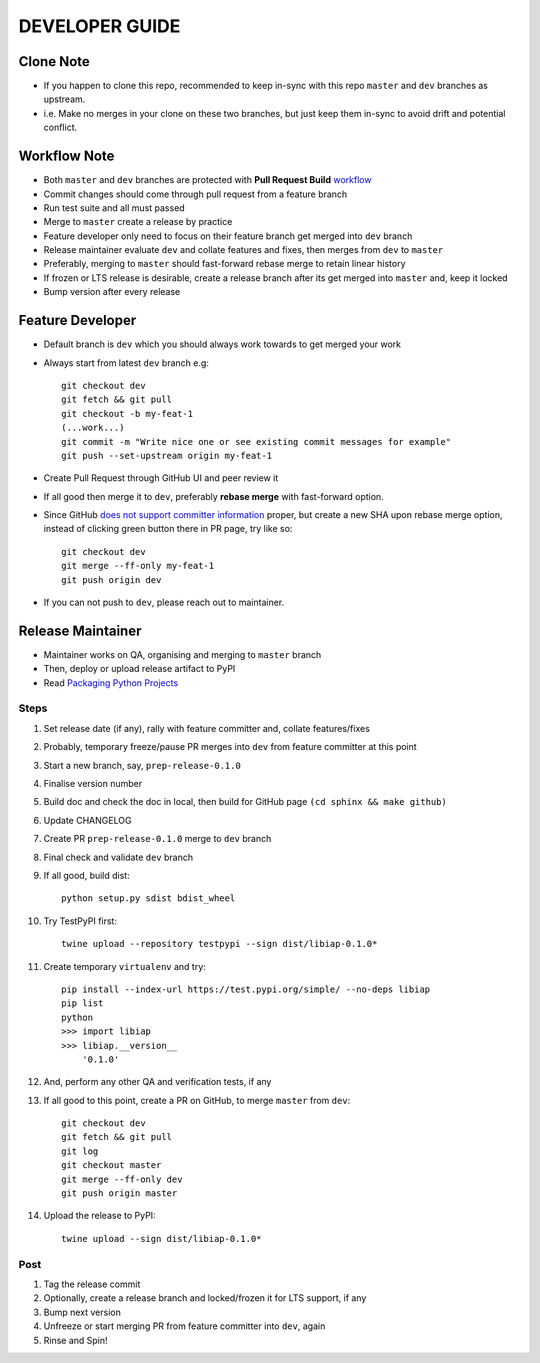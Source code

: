 DEVELOPER GUIDE
===============

Clone Note
----------
* If you happen to clone this repo, recommended to keep in-sync with this repo ``master`` and ``dev`` branches as upstream.
* i.e. Make no merges in your clone on these two branches, but just keep them in-sync to avoid drift and potential conflict.


Workflow Note
-------------
* Both ``master`` and ``dev`` branches are protected with **Pull Request Build** workflow_
* Commit changes should come through pull request from a feature branch
* Run test suite and all must passed
* Merge to ``master`` create a release by practice
* Feature developer only need to focus on their feature branch get merged into ``dev`` branch
* Release maintainer evaluate ``dev`` and collate features and fixes, then merges from ``dev`` to ``master``
* Preferably, merging to ``master`` should fast-forward rebase merge to retain linear history
* If frozen or LTS release is desirable, create a release branch after its get merged into ``master`` and, keep it locked
* Bump version after every release

.. _workflow: https://github.com/umccr/libiap/actions


Feature Developer
-----------------
* Default branch is ``dev`` which you should always work towards to get merged your work
* Always start from latest ``dev`` branch e.g::

    git checkout dev
    git fetch && git pull
    git checkout -b my-feat-1
    (...work...)
    git commit -m "Write nice one or see existing commit messages for example"
    git push --set-upstream origin my-feat-1

* Create Pull Request through GitHub UI and peer review it
* If all good then merge it to ``dev``, preferably **rebase merge** with fast-forward option.
* Since GitHub `does not support committer information`_ proper, but create a new SHA upon rebase merge option, instead of clicking green button there in PR page, try like so::

    git checkout dev
    git merge --ff-only my-feat-1
    git push origin dev

* If you can not push to ``dev``, please reach out to maintainer.

.. _`does not support committer information`: https://help.github.com/en/github/administering-a-repository/about-merge-methods-on-github#rebasing-and-merging-your-commits


Release Maintainer
------------------
* Maintainer works on QA, organising and merging to ``master`` branch
* Then, deploy or upload release artifact to PyPI
* Read `Packaging Python Projects`_

.. _Packaging Python Projects: https://packaging.python.org/tutorials/packaging-projects/

Steps
^^^^^

#. Set release date (if any), rally with feature committer and, collate features/fixes
#. Probably, temporary freeze/pause PR merges into ``dev`` from feature committer at this point
#. Start a new branch, say, ``prep-release-0.1.0``
#. Finalise version number
#. Build doc and check the doc in local, then build for GitHub page ``(cd sphinx && make github)``
#. Update CHANGELOG
#. Create PR ``prep-release-0.1.0`` merge to ``dev`` branch
#. Final check and validate ``dev`` branch
#. If all good, build dist::

    python setup.py sdist bdist_wheel

#. Try TestPyPI first::

    twine upload --repository testpypi --sign dist/libiap-0.1.0*

#. Create temporary ``virtualenv`` and try::

    pip install --index-url https://test.pypi.org/simple/ --no-deps libiap
    pip list
    python
    >>> import libiap
    >>> libiap.__version__
        '0.1.0'

#. And, perform any other QA and verification tests, if any
#. If all good to this point, create a PR on GitHub, to merge ``master`` from ``dev``::

    git checkout dev
    git fetch && git pull
    git log
    git checkout master
    git merge --ff-only dev
    git push origin master

#. Upload the release to PyPI::

    twine upload --sign dist/libiap-0.1.0*

Post
^^^^
#. Tag the release commit
#. Optionally, create a release branch and locked/frozen it for LTS support, if any
#. Bump next version
#. Unfreeze or start merging PR from feature committer into ``dev``, again
#. Rinse and Spin!
